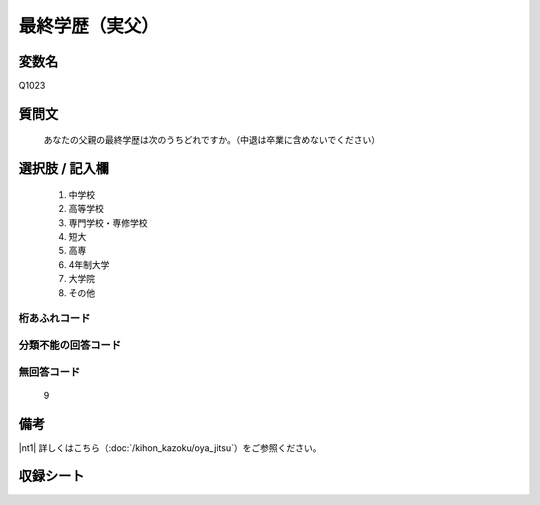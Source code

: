 .. title:: Q1023
.. rst-class:: item
====================================================================================================
最終学歴（実父）
====================================================================================================

.. rst-class:: varname
変数名
==================

Q1023

.. rst-class:: question
質問文
==================


   あなたの父親の最終学歴は次のうちどれですか。（中退は卒業に含めないでください）



.. rst-class:: answer
選択肢 / 記入欄
======================


     1. 中学校

     2. 高等学校

     3. 専門学校・専修学校

     4. 短大

     5. 高専

     6. 4年制大学

     7. 大学院

     8. その他




.. rst-class:: overflow
桁あふれコード
-------------------------------



.. rst-class:: not_available
分類不能の回答コード
-------------------------------------



.. rst-class:: not_available
無回答コード
-------------------------------------
  9


.. rst-class:: bikou
備考
==================

|nt1| 詳しくはこちら（:doc:`/kihon_kazoku/oya_jitsu`）をご参照ください。

.. rst-class:: include_sheet
収録シート
=======================================
.. hlist::
   :columns: 3


   * p5b_4

   * p11c_4

   * p16d_4

   * p21e_4




.. index:: Q1023
